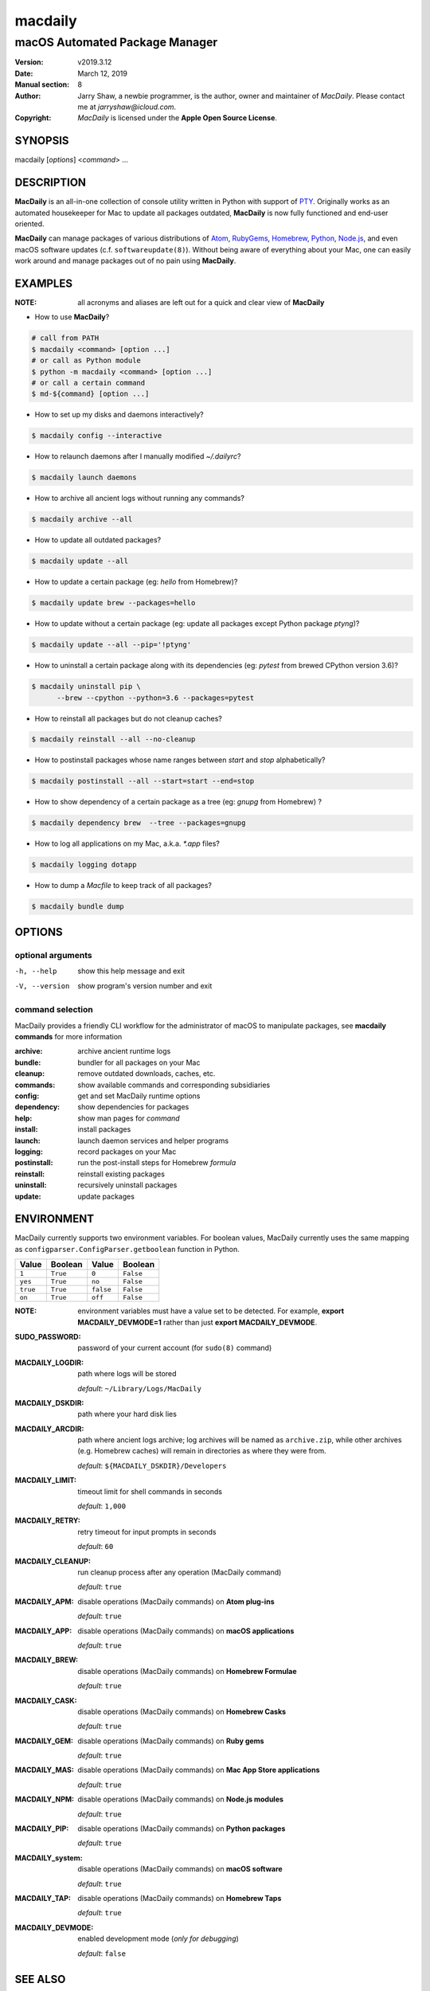 ========
macdaily
========

-------------------------------
macOS Automated Package Manager
-------------------------------

:Version: v2019.3.12
:Date: March 12, 2019
:Manual section: 8
:Author:
    Jarry Shaw, a newbie programmer, is the author, owner and maintainer
    of *MacDaily*. Please contact me at *jarryshaw@icloud.com*.
:Copyright:
    *MacDaily* is licensed under the **Apple Open Source License**.

SYNOPSIS
========

macdaily [*options*] <*command*> ...

DESCRIPTION
===========

**MacDaily** is an all-in-one collection of console utility written in Python
with support of `PTY <https://en.wikipedia.org/wiki/Pseudo_terminal>`__.
Originally works as an automated housekeeper for Mac to update all packages
outdated, **MacDaily** is now fully functioned and end-user oriented.

**MacDaily** can manage packages of various distributions of
`Atom <https://atom.io>`__, `RubyGems <https://rubygems.org>`__,
`Homebrew <https://brew.sh>`__, `Python <https://pypy.org>`__,
`Node.js <https://nodejs.org>`__, and even macOS software updates (c.f.
``softwareupdate(8)``). Without being aware of everything about your Mac, one
can easily work around and manage packages out of no pain using **MacDaily**.

EXAMPLES
========

:NOTE:
    all acronyms and aliases are left out for a quick and
    clear view of **MacDaily**

- How to use **MacDaily**?

.. code:: shell

    # call from PATH
    $ macdaily <command> [option ...]
    # or call as Python module
    $ python -m macdaily <command> [option ...]
    # or call a certain command
    $ md-${command} [option ...]

- How to set up my disks and daemons interactively?

.. code:: shell

    $ macdaily config --interactive

- How to relaunch daemons after I manually modified *~/.dailyrc*?

.. code:: shell

    $ macdaily launch daemons

- How to archive all ancient logs without running any commands?

.. code:: shell

    $ macdaily archive --all

- How to update all outdated packages?

.. code:: shell

   $ macdaily update --all

- How to update a certain package (eg: *hello* from Homebrew)?

.. code:: shell

    $ macdaily update brew --packages=hello

- How to update without a certain package (eg: update all packages
  except Python package *ptyng*)?

.. code:: shell

    $ macdaily update --all --pip='!ptyng'

- How to uninstall a certain package along with its dependencies (eg:
  *pytest* from brewed CPython version 3.6)?

.. code:: shell

    $ macdaily uninstall pip \
          --brew --cpython --python=3.6 --packages=pytest

- How to reinstall all packages but do not cleanup caches?

.. code:: shell

    $ macdaily reinstall --all --no-cleanup

- How to postinstall packages whose name ranges between *start* and
  *stop* alphabetically?

.. code:: shell

    $ macdaily postinstall --all --start=start --end=stop

- How to show dependency of a certain package as a tree (eg: *gnupg*
  from Homebrew) ?

.. code:: shell

   $ macdaily dependency brew  --tree --packages=gnupg

- How to log all applications on my Mac, a.k.a. *\*.app* files?

.. code:: shell

    $ macdaily logging dotapp

- How to dump a *Macfile* to keep track of all packages?

.. code:: shell

   $ macdaily bundle dump

OPTIONS
=======

optional arguments
------------------

-h, --help     show this help message and exit
-V, --version  show program's version number and exit

command selection
-----------------

MacDaily provides a friendly CLI workflow for the administrator of macOS
to manipulate packages, see **macdaily commands** for more information

:archive: archive ancient runtime logs
:bundle: bundler for all packages on your Mac
:cleanup: remove outdated downloads, caches, etc.
:commands: show available commands and corresponding subsidiaries
:config: get and set MacDaily runtime options
:dependency: show dependencies for packages
:help: show man pages for *command*
:install: install packages
:launch: launch daemon services and helper programs
:logging: record packages on your Mac
:postinstall: run the post-install steps for Homebrew *formula*
:reinstall: reinstall existing packages
:uninstall: recursively uninstall packages
:update: update packages

ENVIRONMENT
===========

MacDaily currently supports two environment variables.
For boolean values, MacDaily currently uses the same
mapping as ``configparser.ConfigParser.getboolean``
function in Python.

+----------+----------+-----------+-----------+
|  Value   | Boolean  |   Value   |  Boolean  |
+==========+==========+===========+===========+
|  ``1``   | ``True`` |   ``0``   | ``False`` |
+----------+----------+-----------+-----------+
| ``yes``  | ``True`` |  ``no``   | ``False`` |
+----------+----------+-----------+-----------+
| ``true`` | ``True`` | ``false`` | ``False`` |
+----------+----------+-----------+-----------+
|  ``on``  | ``True`` |  ``off``  | ``False`` |
+----------+----------+-----------+-----------+

:NOTE:
    environment variables must have a value set  to  be  detected.
    For  example, **export MACDAILY_DEVMODE=1** rather than just
    **export MACDAILY_DEVMODE**.

:SUDO_PASSWORD:
    password of your current account (for ``sudo(8)`` command)

:MACDAILY_LOGDIR:
    path where logs will be stored

    *default*: ``~/Library/Logs/MacDaily``

:MACDAILY_DSKDIR:
    path where your hard disk lies

:MACDAILY_ARCDIR:
    path where ancient logs archive; log archives will be named
    as ``archive.zip``, while other archives (e.g. Homebrew
    caches) will remain in directories as where they were from.

    *default*: ``${MACDAILY_DSKDIR}/Developers``

:MACDAILY_LIMIT:
    timeout limit for shell commands in seconds

    *default*: ``1,000``

:MACDAILY_RETRY:
    retry timeout for input prompts in seconds

    *default*: ``60``

:MACDAILY_CLEANUP:
    run cleanup process after any operation (MacDaily command)

    *default*: ``true``

:MACDAILY_APM:
    disable operations (MacDaily commands) on **Atom plug-ins**

    *default*: ``true``

:MACDAILY_APP:
    disable operations (MacDaily commands) on **macOS applications**

    *default*: ``true``

:MACDAILY_BREW:
    disable operations (MacDaily commands) on **Homebrew Formulae**

    *default*: ``true``

:MACDAILY_CASK:
    disable operations (MacDaily commands) on **Homebrew Casks**

    *default*: ``true``

:MACDAILY_GEM:
    disable operations (MacDaily commands) on **Ruby gems**

    *default*: ``true``

:MACDAILY_MAS:
    disable operations (MacDaily commands) on **Mac App Store applications**

    *default*: ``true``

:MACDAILY_NPM:
    disable operations (MacDaily commands) on **Node.js modules**

    *default*: ``true``

:MACDAILY_PIP:
    disable operations (MacDaily commands) on **Python packages**

    *default*: ``true``

:MACDAILY_system:
    disable operations (MacDaily commands) on **macOS software**

    *default*: ``true``

:MACDAILY_TAP:
    disable operations (MacDaily commands) on **Homebrew Taps**

    *default*: ``true``

:MACDAILY_DEVMODE:
    enabled development mode (*only for debugging*)

    *default*: ``false``

SEE ALSO
========

* MacDaily documentation: *https://github.com/JarryShaw/MacDaily#generals*

* MacDaily Log Archive Utility

  * ``macdaily-archive``

* macOS Package Cache Cleanup

  * ``macdaily-cleanup``
  * ``macdaily-cleanup-brew``
  * ``macdaily-cleanup-cask``
  * ``macdaily-cleanup-npm``
  * ``macdaily-cleanup-pip``

* MacDaily Runtime Configuration Helper

  * ``macdaily-config``

* macOS Package Dependency Query

  * ``macdaily-dependency``
  * ``macdaily-dependency-brew``
  * ``macdaily-dependency-pip``

* MacDaily Usage Information Manual

  * ``macdaily-help``

* macOS Package Automated Installer

  * ``macdaily-install``
  * ``macdaily-install-apm``
  * ``macdaily-install-brew``
  * ``macdaily-install-cask``
  * ``macdaily-install-gem``
  * ``macdaily-install-mas``
  * ``macdaily-install-npm``
  * ``macdaily-install-pip``
  * ``macdaily-install-system``

* MacDaily Dependency Launch Helper

  * ``macdaily-launch``

* macOS Package Logging Automator

  * ``macdaily-logging``
  * ``macdaily-logging-apm``
  * ``macdaily-logging-app``
  * ``macdaily-logging-brew``
  * ``macdaily-logging-cask``
  * ``macdaily-logging-gem``
  * ``macdaily-logging-mas``
  * ``macdaily-logging-npm``
  * ``macdaily-logging-pip``
  * ``macdaily-logging-tap``

* Homebrew Cask Postinstall Automator

  * ``macdaily-postinstall``

* Automated macOS Package Reinstaller

  * ``macdaily-reinstall``
  * ``macdaily-reinstall-brew``
  * ``macdaily-reinstall-cask``

* Automated macOS Package Uninstaller

  * ``macdaily-uninstall``
  * ``macdaily-uninstall-brew``
  * ``macdaily-uninstall-cask``
  * ``macdaily-uninstall-pip``

* macOS Package Update Automator

  * ``macdaily-update``
  * ``macdaily-update-apm``
  * ``macdaily-update-brew``
  * ``macdaily-update-cask``
  * ``macdaily-update-gem``
  * ``macdaily-update-mas``
  * ``macdaily-update-npm``
  * ``macdaily-update-pip``
  * ``macdaily-update-system``

BUGS
====

If any bugs, please file issues on GitHub:

:JarryShaw/MacDaily: https://github.com/JarryShaw/MacDaily/issues

Contribution is welcome.
